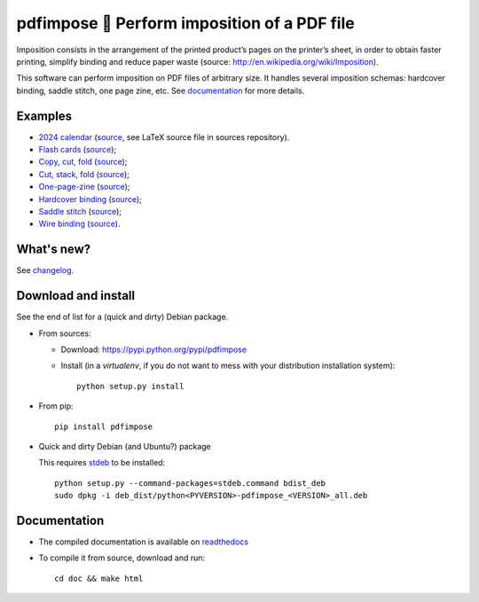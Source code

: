 pdfimpose 📕 Perform imposition of a PDF file
=============================================

Imposition consists in the arrangement of the printed product’s pages on
the printer’s sheet, in order to obtain faster printing, simplify binding
and reduce paper waste (source: http://en.wikipedia.org/wiki/Imposition).

This software can perform imposition on PDF files of arbitrary size.
It handles several imposition schemas: hardcover binding, saddle stitch, one page zine, etc.
See `documentation <https://pdfimpose.rtfd.io>`__ for more details.


Examples
--------

* `2024 calendar <https://framagit.org/spalax/pdfimpose/-/raw/main/doc/examples/calendar2024-impose.pdf?inline=false>`_ (`source <https://framagit.org/spalax/pdfimpose/-/raw/main/doc/examples/calendar2024.pdf?inline=false>`__, see LaTeX source file in sources repository).
* `Flash cards <https://framagit.org/spalax/pdfimpose/-/raw/main/doc/examples/cards-impose.pdf>`_ (`source <https://framagit.org/spalax/pdfimpose/-/raw/main/doc/examples/cards.pdf>`__);
* `Copy, cut, fold <https://framagit.org/spalax/pdfimpose/-/raw/main/doc/examples/copycutfold-impose.pdf>`_ (`source <https://framagit.org/spalax/pdfimpose/-/raw/main/doc/examples/copycutfold.pdf>`__);
* `Cut, stack, fold <https://framagit.org/spalax/pdfimpose/-/raw/main/doc/examples/cutstackfold-impose.pdf>`_ (`source <https://framagit.org/spalax/pdfimpose/-/raw/main/doc/examples/cutstackfold.pdf>`__);
* `One-page-zine <https://framagit.org/spalax/pdfimpose/-/raw/main/doc/examples/onepagezine-impose.pdf>`_ (`source <https://framagit.org/spalax/pdfimpose/-/raw/main/doc/examples/onepagezine.pdf>`__);
* `Hardcover binding <https://framagit.org/spalax/pdfimpose/-/raw/main/doc/examples/hardcover-impose.pdf>`_ (`source <https://framagit.org/spalax/pdfimpose/-/raw/main/doc/examples/hardcover.pdf>`__);
* `Saddle stitch <https://framagit.org/spalax/pdfimpose/-/raw/main/doc/examples/saddle-impose.pdf>`_ (`source <https://framagit.org/spalax/pdfimpose/-/raw/main/doc/examples/saddle.pdf>`__);
* `Wire binding <https://framagit.org/spalax/pdfimpose/-/raw/main/doc/examples/wire-impose.pdf>`_ (`source <https://framagit.org/spalax/pdfimpose/-/raw/main/doc/examples/wire.pdf>`__).

What's new?
-----------

See `changelog <https://git.framasoft.org/spalax/pdfimpose/blob/main/CHANGELOG.md>`_.

Download and install
--------------------

See the end of list for a (quick and dirty) Debian package.

* From sources:

  * Download: https://pypi.python.org/pypi/pdfimpose
  * Install (in a `virtualenv`, if you do not want to mess with your distribution installation system)::

        python setup.py install

* From pip::

    pip install pdfimpose

* Quick and dirty Debian (and Ubuntu?) package

  This requires `stdeb <https://github.com/astraw/stdeb>`_ to be installed::

      python setup.py --command-packages=stdeb.command bdist_deb
      sudo dpkg -i deb_dist/python<PYVERSION>-pdfimpose_<VERSION>_all.deb

Documentation
-------------

* The compiled documentation is available on `readthedocs <http://pdfimpose.readthedocs.io>`_

* To compile it from source, download and run::

      cd doc && make html

